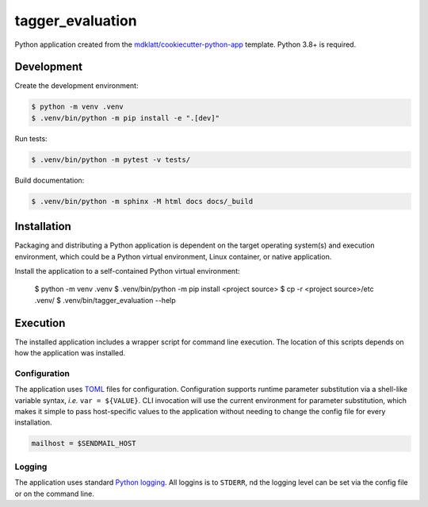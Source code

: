 #################
tagger_evaluation
#################

Python application created from the `mdklatt/cookiecutter-python-app`_ template.
Python 3.8+ is required.


Development
===========

Create the development environment:

.. code-block:: console

    $ python -m venv .venv
    $ .venv/bin/python -m pip install -e ".[dev]"


Run tests:

.. code-block::

    $ .venv/bin/python -m pytest -v tests/


Build documentation:

.. code-block::

    $ .venv/bin/python -m sphinx -M html docs docs/_build



Installation
============

Packaging and distributing a Python application is dependent on the target
operating system(s) and execution environment, which could be a Python virtual
environment, Linux container, or native application.

Install the application to a self-contained Python virtual environment:

    $ python -m venv .venv
    $ .venv/bin/python -m pip install <project source>
    $ cp -r <project source>/etc .venv/
    $ .venv/bin/tagger_evaluation --help



Execution
=========

The installed application includes a wrapper script for command line execution.
The location of this scripts depends on how the application was installed.


Configuration
-------------

The application uses `TOML`_ files for configuration. Configuration supports
runtime parameter substitution via a shell-like variable syntax, *i.e.*
``var = ${VALUE}``. CLI invocation will use the current environment for
parameter substitution, which makes it simple to pass host-specific values
to the application without needing to change the config file for every
installation.

.. code-block:: toml

    mailhost = $SENDMAIL_HOST


Logging
-------

The application uses standard `Python logging`_. All loggins is to ``STDERR``,
nd the logging level can be set via the config file or on the command line.


.. _TOML: https://toml.io
.. _Python logging: https://docs.python.org/3/library/logging.html
.. _mdklatt/cookiecutter-python-app: https://github.com/mdklatt/cookiecutter-python-app